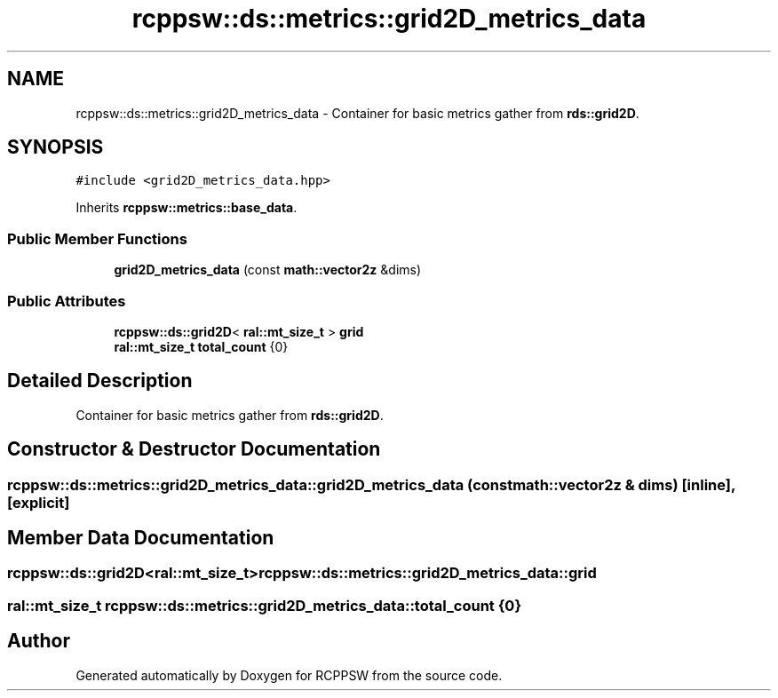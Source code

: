 .TH "rcppsw::ds::metrics::grid2D_metrics_data" 3 "Sat Feb 5 2022" "RCPPSW" \" -*- nroff -*-
.ad l
.nh
.SH NAME
rcppsw::ds::metrics::grid2D_metrics_data \- Container for basic metrics gather from \fBrds::grid2D\fP\&.  

.SH SYNOPSIS
.br
.PP
.PP
\fC#include <grid2D_metrics_data\&.hpp>\fP
.PP
Inherits \fBrcppsw::metrics::base_data\fP\&.
.SS "Public Member Functions"

.in +1c
.ti -1c
.RI "\fBgrid2D_metrics_data\fP (const \fBmath::vector2z\fP &dims)"
.br
.in -1c
.SS "Public Attributes"

.in +1c
.ti -1c
.RI "\fBrcppsw::ds::grid2D\fP< \fBral::mt_size_t\fP > \fBgrid\fP"
.br
.ti -1c
.RI "\fBral::mt_size_t\fP \fBtotal_count\fP {0}"
.br
.in -1c
.SH "Detailed Description"
.PP 
Container for basic metrics gather from \fBrds::grid2D\fP\&. 
.SH "Constructor & Destructor Documentation"
.PP 
.SS "rcppsw::ds::metrics::grid2D_metrics_data::grid2D_metrics_data (const \fBmath::vector2z\fP & dims)\fC [inline]\fP, \fC [explicit]\fP"

.SH "Member Data Documentation"
.PP 
.SS "\fBrcppsw::ds::grid2D\fP<\fBral::mt_size_t\fP> rcppsw::ds::metrics::grid2D_metrics_data::grid"

.SS "\fBral::mt_size_t\fP rcppsw::ds::metrics::grid2D_metrics_data::total_count {0}"


.SH "Author"
.PP 
Generated automatically by Doxygen for RCPPSW from the source code\&.
